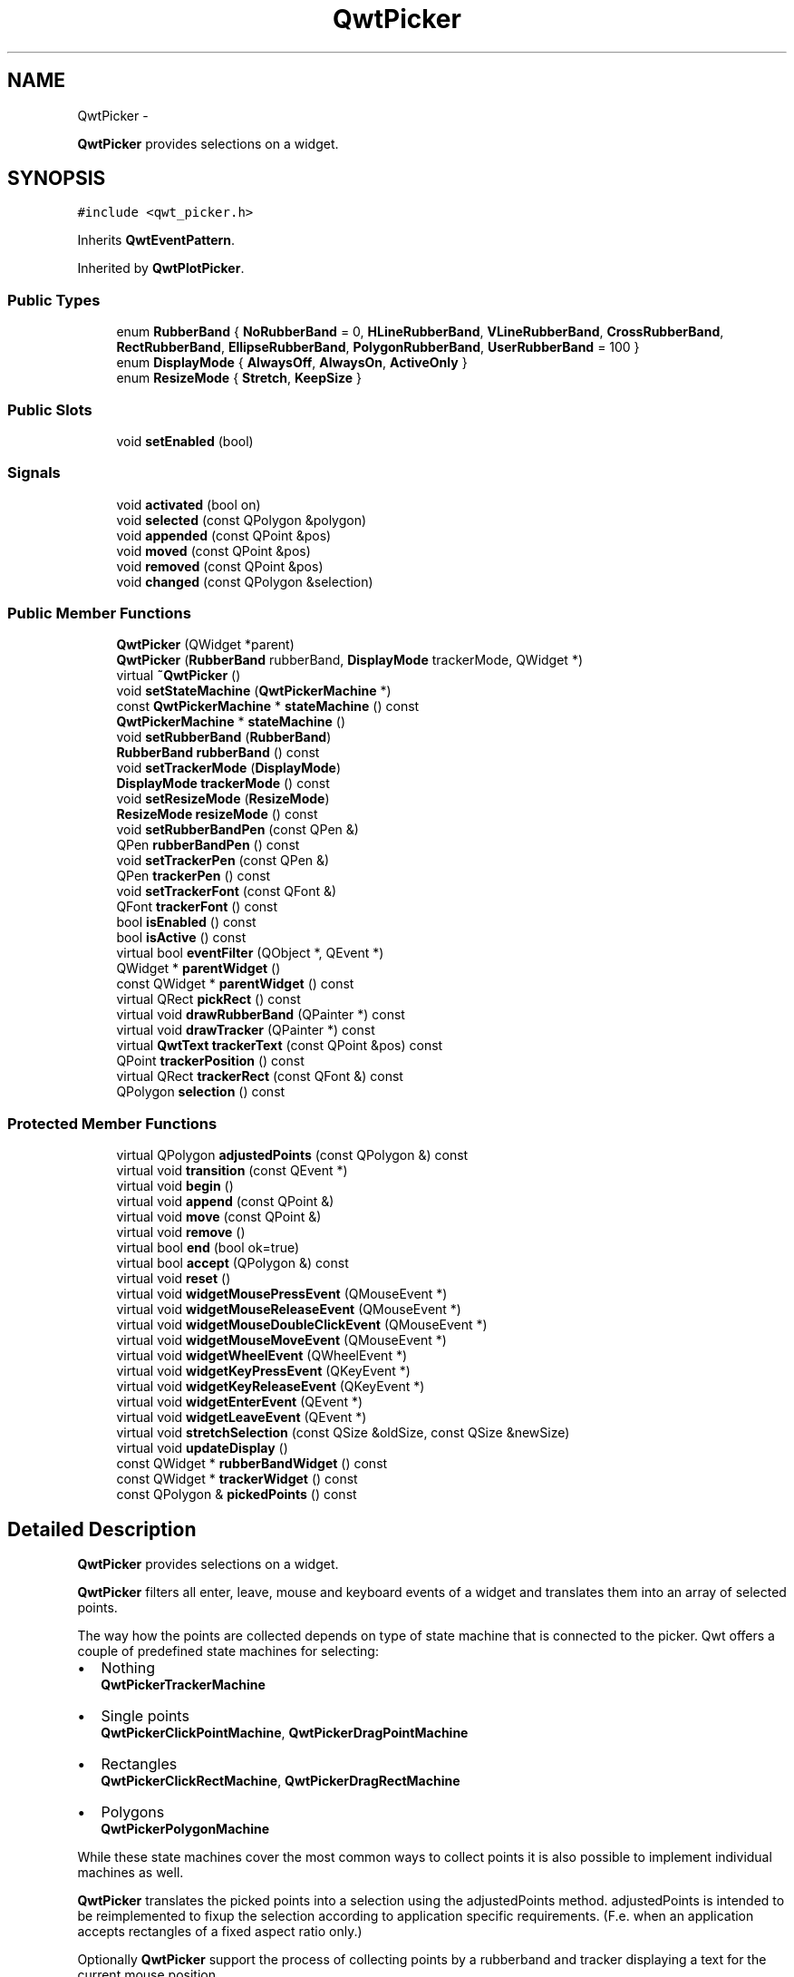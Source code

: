 .TH "QwtPicker" 3 "Fri Apr 15 2011" "Version 6.0.0" "Qwt User's Guide" \" -*- nroff -*-
.ad l
.nh
.SH NAME
QwtPicker \- 
.PP
\fBQwtPicker\fP provides selections on a widget.  

.SH SYNOPSIS
.br
.PP
.PP
\fC#include <qwt_picker.h>\fP
.PP
Inherits \fBQwtEventPattern\fP.
.PP
Inherited by \fBQwtPlotPicker\fP.
.SS "Public Types"

.in +1c
.ti -1c
.RI "enum \fBRubberBand\fP { \fBNoRubberBand\fP =  0, \fBHLineRubberBand\fP, \fBVLineRubberBand\fP, \fBCrossRubberBand\fP, \fBRectRubberBand\fP, \fBEllipseRubberBand\fP, \fBPolygonRubberBand\fP, \fBUserRubberBand\fP =  100 }"
.br
.ti -1c
.RI "enum \fBDisplayMode\fP { \fBAlwaysOff\fP, \fBAlwaysOn\fP, \fBActiveOnly\fP }"
.br
.ti -1c
.RI "enum \fBResizeMode\fP { \fBStretch\fP, \fBKeepSize\fP }"
.br
.in -1c
.SS "Public Slots"

.in +1c
.ti -1c
.RI "void \fBsetEnabled\fP (bool)"
.br
.in -1c
.SS "Signals"

.in +1c
.ti -1c
.RI "void \fBactivated\fP (bool on)"
.br
.ti -1c
.RI "void \fBselected\fP (const QPolygon &polygon)"
.br
.ti -1c
.RI "void \fBappended\fP (const QPoint &pos)"
.br
.ti -1c
.RI "void \fBmoved\fP (const QPoint &pos)"
.br
.ti -1c
.RI "void \fBremoved\fP (const QPoint &pos)"
.br
.ti -1c
.RI "void \fBchanged\fP (const QPolygon &selection)"
.br
.in -1c
.SS "Public Member Functions"

.in +1c
.ti -1c
.RI "\fBQwtPicker\fP (QWidget *parent)"
.br
.ti -1c
.RI "\fBQwtPicker\fP (\fBRubberBand\fP rubberBand, \fBDisplayMode\fP trackerMode, QWidget *)"
.br
.ti -1c
.RI "virtual \fB~QwtPicker\fP ()"
.br
.ti -1c
.RI "void \fBsetStateMachine\fP (\fBQwtPickerMachine\fP *)"
.br
.ti -1c
.RI "const \fBQwtPickerMachine\fP * \fBstateMachine\fP () const "
.br
.ti -1c
.RI "\fBQwtPickerMachine\fP * \fBstateMachine\fP ()"
.br
.ti -1c
.RI "void \fBsetRubberBand\fP (\fBRubberBand\fP)"
.br
.ti -1c
.RI "\fBRubberBand\fP \fBrubberBand\fP () const "
.br
.ti -1c
.RI "void \fBsetTrackerMode\fP (\fBDisplayMode\fP)"
.br
.ti -1c
.RI "\fBDisplayMode\fP \fBtrackerMode\fP () const "
.br
.ti -1c
.RI "void \fBsetResizeMode\fP (\fBResizeMode\fP)"
.br
.ti -1c
.RI "\fBResizeMode\fP \fBresizeMode\fP () const "
.br
.ti -1c
.RI "void \fBsetRubberBandPen\fP (const QPen &)"
.br
.ti -1c
.RI "QPen \fBrubberBandPen\fP () const "
.br
.ti -1c
.RI "void \fBsetTrackerPen\fP (const QPen &)"
.br
.ti -1c
.RI "QPen \fBtrackerPen\fP () const "
.br
.ti -1c
.RI "void \fBsetTrackerFont\fP (const QFont &)"
.br
.ti -1c
.RI "QFont \fBtrackerFont\fP () const "
.br
.ti -1c
.RI "bool \fBisEnabled\fP () const "
.br
.ti -1c
.RI "bool \fBisActive\fP () const "
.br
.ti -1c
.RI "virtual bool \fBeventFilter\fP (QObject *, QEvent *)"
.br
.ti -1c
.RI "QWidget * \fBparentWidget\fP ()"
.br
.ti -1c
.RI "const QWidget * \fBparentWidget\fP () const "
.br
.ti -1c
.RI "virtual QRect \fBpickRect\fP () const "
.br
.ti -1c
.RI "virtual void \fBdrawRubberBand\fP (QPainter *) const "
.br
.ti -1c
.RI "virtual void \fBdrawTracker\fP (QPainter *) const "
.br
.ti -1c
.RI "virtual \fBQwtText\fP \fBtrackerText\fP (const QPoint &pos) const "
.br
.ti -1c
.RI "QPoint \fBtrackerPosition\fP () const "
.br
.ti -1c
.RI "virtual QRect \fBtrackerRect\fP (const QFont &) const "
.br
.ti -1c
.RI "QPolygon \fBselection\fP () const "
.br
.in -1c
.SS "Protected Member Functions"

.in +1c
.ti -1c
.RI "virtual QPolygon \fBadjustedPoints\fP (const QPolygon &) const "
.br
.ti -1c
.RI "virtual void \fBtransition\fP (const QEvent *)"
.br
.ti -1c
.RI "virtual void \fBbegin\fP ()"
.br
.ti -1c
.RI "virtual void \fBappend\fP (const QPoint &)"
.br
.ti -1c
.RI "virtual void \fBmove\fP (const QPoint &)"
.br
.ti -1c
.RI "virtual void \fBremove\fP ()"
.br
.ti -1c
.RI "virtual bool \fBend\fP (bool ok=true)"
.br
.ti -1c
.RI "virtual bool \fBaccept\fP (QPolygon &) const "
.br
.ti -1c
.RI "virtual void \fBreset\fP ()"
.br
.ti -1c
.RI "virtual void \fBwidgetMousePressEvent\fP (QMouseEvent *)"
.br
.ti -1c
.RI "virtual void \fBwidgetMouseReleaseEvent\fP (QMouseEvent *)"
.br
.ti -1c
.RI "virtual void \fBwidgetMouseDoubleClickEvent\fP (QMouseEvent *)"
.br
.ti -1c
.RI "virtual void \fBwidgetMouseMoveEvent\fP (QMouseEvent *)"
.br
.ti -1c
.RI "virtual void \fBwidgetWheelEvent\fP (QWheelEvent *)"
.br
.ti -1c
.RI "virtual void \fBwidgetKeyPressEvent\fP (QKeyEvent *)"
.br
.ti -1c
.RI "virtual void \fBwidgetKeyReleaseEvent\fP (QKeyEvent *)"
.br
.ti -1c
.RI "virtual void \fBwidgetEnterEvent\fP (QEvent *)"
.br
.ti -1c
.RI "virtual void \fBwidgetLeaveEvent\fP (QEvent *)"
.br
.ti -1c
.RI "virtual void \fBstretchSelection\fP (const QSize &oldSize, const QSize &newSize)"
.br
.ti -1c
.RI "virtual void \fBupdateDisplay\fP ()"
.br
.ti -1c
.RI "const QWidget * \fBrubberBandWidget\fP () const "
.br
.ti -1c
.RI "const QWidget * \fBtrackerWidget\fP () const "
.br
.ti -1c
.RI "const QPolygon & \fBpickedPoints\fP () const "
.br
.in -1c
.SH "Detailed Description"
.PP 
\fBQwtPicker\fP provides selections on a widget. 

\fBQwtPicker\fP filters all enter, leave, mouse and keyboard events of a widget and translates them into an array of selected points.
.PP
The way how the points are collected depends on type of state machine that is connected to the picker. Qwt offers a couple of predefined state machines for selecting:
.PP
.IP "\(bu" 2
Nothing
.br
 \fBQwtPickerTrackerMachine\fP
.IP "\(bu" 2
Single points
.br
 \fBQwtPickerClickPointMachine\fP, \fBQwtPickerDragPointMachine\fP
.IP "\(bu" 2
Rectangles
.br
 \fBQwtPickerClickRectMachine\fP, \fBQwtPickerDragRectMachine\fP
.IP "\(bu" 2
Polygons
.br
 \fBQwtPickerPolygonMachine\fP
.PP
.PP
While these state machines cover the most common ways to collect points it is also possible to implement individual machines as well.
.PP
\fBQwtPicker\fP translates the picked points into a selection using the adjustedPoints method. adjustedPoints is intended to be reimplemented to fixup the selection according to application specific requirements. (F.e. when an application accepts rectangles of a fixed aspect ratio only.)
.PP
Optionally \fBQwtPicker\fP support the process of collecting points by a rubberband and tracker displaying a text for the current mouse position.
.PP
\fBExample\fP
.RS 4

.PP
.nf
#include <qwt_picker.h>
#include <qwt_picker_machine.h>

QwtPicker *picker = new QwtPicker(widget);
picker->setStateMachine(new QwtPickerDragRectMachine);
picker->setTrackerMode(QwtPicker::ActiveOnly);
picker->setRubberBand(QwtPicker::RectRubberBand); 
.fi
.PP

.br
.RE
.PP
The state machine triggers the following commands:
.PP
.IP "\(bu" 2
\fBbegin()\fP
.br
 Activate/Initialize the selection.
.IP "\(bu" 2
\fBappend()\fP
.br
 Add a new point
.IP "\(bu" 2
\fBmove()\fP 
.br
 Change the position of the last point.
.IP "\(bu" 2
\fBremove()\fP
.br
 Remove the last point.
.IP "\(bu" 2
\fBend()\fP
.br
 Terminate the selection and call accept to validate the picked points.
.PP
.PP
The picker is active (\fBisActive()\fP), between \fBbegin()\fP and \fBend()\fP. In active state the rubberband is displayed, and the tracker is visible in case of trackerMode is ActiveOnly or AlwaysOn.
.PP
The cursor can be moved using the arrow keys. All selections can be aborted using the abort key. (\fBQwtEventPattern::KeyPatternCode\fP)
.PP
\fBWarning:\fP
.RS 4
In case of QWidget::NoFocus the focus policy of the observed widget is set to QWidget::WheelFocus and mouse tracking will be manipulated while the picker is active, or if \fBtrackerMode()\fP is AlwayOn. 
.RE
.PP

.SH "Member Enumeration Documentation"
.PP 
.SS "enum \fBQwtPicker::DisplayMode\fP"
.PP
Display mode. \fBSee also:\fP
.RS 4
\fBsetTrackerMode()\fP, \fBtrackerMode()\fP, \fBisActive()\fP 
.RE
.PP

.PP
\fBEnumerator: \fP
.in +1c
.TP
\fB\fIAlwaysOff \fP\fP
Display never. 
.TP
\fB\fIAlwaysOn \fP\fP
Display always. 
.TP
\fB\fIActiveOnly \fP\fP
Display only when the selection is active. 
.SS "enum \fBQwtPicker::ResizeMode\fP"Controls what to do with the selected points of an active selection when the observed widget is resized.
.PP
The default value is \fBQwtPicker::Stretch\fP. 
.PP
\fBSee also:\fP
.RS 4
\fBsetResizeMode()\fP 
.RE
.PP

.PP
\fBEnumerator: \fP
.in +1c
.TP
\fB\fIStretch \fP\fP
All points are scaled according to the new size,. 
.TP
\fB\fIKeepSize \fP\fP
All points remain unchanged. 
.SS "enum \fBQwtPicker::RubberBand\fP"Rubberband style
.PP
The default value is \fBQwtPicker::NoRubberBand\fP. 
.PP
\fBSee also:\fP
.RS 4
\fBsetRubberBand()\fP, \fBrubberBand()\fP 
.RE
.PP

.PP
\fBEnumerator: \fP
.in +1c
.TP
\fB\fINoRubberBand \fP\fP
No rubberband. 
.TP
\fB\fIHLineRubberBand \fP\fP
A horizontal line ( only for QwtPicker::PointSelection ) 
.TP
\fB\fIVLineRubberBand \fP\fP
A vertical line ( only for QwtPicker::PointSelection ) 
.TP
\fB\fICrossRubberBand \fP\fP
A crosshair ( only for QwtPicker::PointSelection ) 
.TP
\fB\fIRectRubberBand \fP\fP
A rectangle ( only for QwtPicker::RectSelection ) 
.TP
\fB\fIEllipseRubberBand \fP\fP
An ellipse ( only for QwtPicker::RectSelection ) 
.TP
\fB\fIPolygonRubberBand \fP\fP
A polygon ( only for \fBQwtPicker\fP::&PolygonSelection ) 
.TP
\fB\fIUserRubberBand \fP\fP
Values >= UserRubberBand can be used to define additional rubber bands. 
.SH "Constructor & Destructor Documentation"
.PP 
.SS "QwtPicker::QwtPicker (QWidget *parent)\fC [explicit]\fP"Constructor
.PP
Creates an picker that is enabled, but without a state machine. rubberband and tracker are disabled.
.PP
\fBParameters:\fP
.RS 4
\fIparent\fP Parent widget, that will be observed 
.RE
.PP

.SS "QwtPicker::QwtPicker (\fBRubberBand\fPrubberBand, \fBDisplayMode\fPtrackerMode, QWidget *parent)\fC [explicit]\fP"Constructor
.PP
\fBParameters:\fP
.RS 4
\fIrubberBand\fP Rubberband style 
.br
\fItrackerMode\fP Tracker mode 
.br
\fIparent\fP Parent widget, that will be observed 
.RE
.PP

.SS "QwtPicker::~QwtPicker ()\fC [virtual]\fP"
.PP
Destructor. 
.SH "Member Function Documentation"
.PP 
.SS "bool QwtPicker::accept (QPolygon &selection) const\fC [protected, virtual]\fP"
.PP
Validate and fixup the selection. Accepts all selections unmodified
.PP
\fBParameters:\fP
.RS 4
\fIselection\fP Selection to validate and fixup 
.RE
.PP
\fBReturns:\fP
.RS 4
true, when accepted, false otherwise 
.RE
.PP

.PP
Reimplemented in \fBQwtPlotZoomer\fP.
.SS "void QwtPicker::activated (boolon)\fC [signal]\fP"A signal indicating, when the picker has been activated. Together with \fBsetEnabled()\fP it can be used to implement selections with more than one picker.
.PP
\fBParameters:\fP
.RS 4
\fIon\fP True, when the picker has been activated 
.RE
.PP

.SS "QPolygon QwtPicker::adjustedPoints (const QPolygon &points) const\fC [protected, virtual]\fP"
.PP
Map the \fBpickedPoints()\fP into a \fBselection()\fP \fBadjustedPoints()\fP maps the points, that have been collected on the \fBparentWidget()\fP into a \fBselection()\fP. The default implementation simply returns the points unmodified.
.PP
The reason, why a \fBselection()\fP differs from the picked points depends on the application requirements. F.e. :
.PP
.IP "\(bu" 2
A rectangular selection might need to have a specific aspect ratio only.
.br

.IP "\(bu" 2
A selection could accept non intersecting polygons only.
.br

.IP "\(bu" 2
...
.br

.PP
.PP
The example below is for a rectangular selection, where the first point is the center of the selected rectangle. 
.PP
\fBExample\fP
.RS 4

.PP
.nf
QPolygon MyPicker::adjustedPoints(const QPolygon &points) const
{
    QPolygon adjusted;
    if ( points.size() == 2 )
    {
        const int width = qAbs(points[1].x() - points[0].x());
        const int height = qAbs(points[1].y() - points[0].y());

        QRect rect(0, 0, 2 * width, 2 * height);
        rect.moveCenter(points[0]);

        adjusted += rect.topLeft();
        adjusted += rect.bottomRight();
    }
    return adjusted;
}
.fi
.PP

.br
 
.RE
.PP

.SS "void QwtPicker::append (const QPoint &pos)\fC [protected, virtual]\fP"Append a point to the selection and update rubberband and tracker. The \fBappended()\fP signal is emitted.
.PP
\fBParameters:\fP
.RS 4
\fIpos\fP Additional point
.RE
.PP
\fBSee also:\fP
.RS 4
\fBisActive()\fP, \fBbegin()\fP, \fBend()\fP, \fBmove()\fP, \fBappended()\fP 
.RE
.PP

.PP
Reimplemented in \fBQwtPlotPicker\fP.
.SS "void QwtPicker::appended (const QPoint &pos)\fC [signal]\fP"A signal emitted when a point has been appended to the selection
.PP
\fBParameters:\fP
.RS 4
\fIpos\fP Position of the appended point. 
.RE
.PP
\fBSee also:\fP
.RS 4
\fBappend()\fP. \fBmoved()\fP 
.RE
.PP

.SS "void QwtPicker::begin ()\fC [protected, virtual]\fP"Open a selection setting the state to active
.PP
\fBSee also:\fP
.RS 4
\fBisActive()\fP, \fBend()\fP, \fBappend()\fP, \fBmove()\fP 
.RE
.PP

.PP
Reimplemented in \fBQwtPlotZoomer\fP.
.SS "void QwtPicker::changed (const QPolygon &selection)\fC [signal]\fP"A signal emitted when the active selection has been changed. This might happen when the observed widget is resized.
.PP
\fBParameters:\fP
.RS 4
\fIselection\fP Changed selection 
.RE
.PP
\fBSee also:\fP
.RS 4
\fBstretchSelection()\fP 
.RE
.PP

.SS "void QwtPicker::drawRubberBand (QPainter *painter) const\fC [virtual]\fP"Draw a rubberband, depending on \fBrubberBand()\fP
.PP
\fBParameters:\fP
.RS 4
\fIpainter\fP Painter, initialized with clip rect
.RE
.PP
\fBSee also:\fP
.RS 4
\fBrubberBand()\fP, \fBRubberBand\fP 
.RE
.PP

.SS "void QwtPicker::drawTracker (QPainter *painter) const\fC [virtual]\fP"Draw the tracker
.PP
\fBParameters:\fP
.RS 4
\fIpainter\fP Painter 
.RE
.PP
\fBSee also:\fP
.RS 4
\fBtrackerRect()\fP, \fBtrackerText()\fP 
.RE
.PP

.SS "bool QwtPicker::end (boolok = \fCtrue\fP)\fC [protected, virtual]\fP"
.PP
Close a selection setting the state to inactive. The selection is validated and maybe fixed by \fBaccept()\fP.
.PP
\fBParameters:\fP
.RS 4
\fIok\fP If true, complete the selection and emit a selected signal otherwise discard the selection. 
.RE
.PP
\fBReturns:\fP
.RS 4
true if the selection is accepted, false otherwise 
.RE
.PP
\fBSee also:\fP
.RS 4
\fBisActive()\fP, \fBbegin()\fP, \fBappend()\fP, \fBmove()\fP, \fBselected()\fP, \fBaccept()\fP 
.RE
.PP

.PP
Reimplemented in \fBQwtPlotPicker\fP, and \fBQwtPlotZoomer\fP.
.SS "bool QwtPicker::eventFilter (QObject *o, QEvent *e)\fC [virtual]\fP"
.PP
Event filter. When \fBisEnabled()\fP == true all events of the observed widget are filtered. Mouse and keyboard events are translated into widgetMouse- and widgetKey- and widgetWheel-events. Paint and Resize events are handled to keep rubberband and tracker up to date.
.PP
\fBSee also:\fP
.RS 4
event(), \fBwidgetEnterEvent()\fP, \fBwidgetLeaveEvent()\fP, \fBwidgetMousePressEvent()\fP, \fBwidgetMouseReleaseEvent()\fP, \fBwidgetMouseDoubleClickEvent()\fP, \fBwidgetMouseMoveEvent()\fP, \fBwidgetWheelEvent()\fP, \fBwidgetKeyPressEvent()\fP, \fBwidgetKeyReleaseEvent()\fP 
.RE
.PP

.SS "bool QwtPicker::isActive () const"A picker is active between \fBbegin()\fP and \fBend()\fP. 
.PP
\fBReturns:\fP
.RS 4
true if the selection is active. 
.RE
.PP

.SS "bool QwtPicker::isEnabled () const"\fBReturns:\fP
.RS 4
true when enabled, false otherwise 
.RE
.PP
\fBSee also:\fP
.RS 4
\fBsetEnabled()\fP, \fBeventFilter()\fP 
.RE
.PP

.SS "void QwtPicker::move (const QPoint &pos)\fC [protected, virtual]\fP"Move the last point of the selection The \fBmoved()\fP signal is emitted.
.PP
\fBParameters:\fP
.RS 4
\fIpos\fP New position 
.RE
.PP
\fBSee also:\fP
.RS 4
\fBisActive()\fP, \fBbegin()\fP, \fBend()\fP, \fBappend()\fP 
.RE
.PP

.PP
Reimplemented in \fBQwtPlotPicker\fP.
.SS "void QwtPicker::moved (const QPoint &pos)\fC [signal]\fP"A signal emitted whenever the last appended point of the selection has been moved.
.PP
\fBParameters:\fP
.RS 4
\fIpos\fP Position of the moved last point of the selection. 
.RE
.PP
\fBSee also:\fP
.RS 4
\fBmove()\fP, \fBappended()\fP 
.RE
.PP

.SS "QWidget * QwtPicker::parentWidget ()"
.PP
Return the parent widget, where the selection happens. 
.SS "const QWidget * QwtPicker::parentWidget () const"
.PP
Return the parent widget, where the selection happens. 
.SS "const QPolygon & QwtPicker::pickedPoints () const\fC [protected]\fP"Return the points, that have been collected so far. The \fBselection()\fP is calculated from the \fBpickedPoints()\fP in \fBadjustedPoints()\fP. 
.PP
\fBReturns:\fP
.RS 4
Picked points 
.RE
.PP

.SS "QRect QwtPicker::pickRect () const\fC [virtual]\fP"Find the area of the observed widget, where selection might happen.
.PP
\fBReturns:\fP
.RS 4
QFrame::contentsRect() if it is a QFrame, QWidget::rect() otherwise. 
.RE
.PP

.SS "void QwtPicker::remove ()\fC [protected, virtual]\fP"Remove the last point of the selection The \fBremoved()\fP signal is emitted.
.PP
\fBSee also:\fP
.RS 4
\fBisActive()\fP, \fBbegin()\fP, \fBend()\fP, \fBappend()\fP, \fBmove()\fP 
.RE
.PP

.SS "void QwtPicker::removed (const QPoint &pos)\fC [signal]\fP"A signal emitted whenever the last appended point of the selection has been removed.
.PP
\fBSee also:\fP
.RS 4
\fBremove()\fP, \fBappended()\fP 
.RE
.PP

.SS "void QwtPicker::reset ()\fC [protected, virtual]\fP"Reset the state machine and terminate (end(false)) the selection 
.SS "\fBQwtPicker::ResizeMode\fP QwtPicker::resizeMode () const"\fBReturns:\fP
.RS 4
Resize mode 
.RE
.PP
\fBSee also:\fP
.RS 4
\fBsetResizeMode()\fP, \fBResizeMode\fP 
.RE
.PP

.SS "\fBQwtPicker::RubberBand\fP QwtPicker::rubberBand () const"\fBReturns:\fP
.RS 4
Rubberband style 
.RE
.PP
\fBSee also:\fP
.RS 4
\fBsetRubberBand()\fP, \fBRubberBand\fP, \fBrubberBandPen()\fP 
.RE
.PP

.SS "QPen QwtPicker::rubberBandPen () const"\fBReturns:\fP
.RS 4
Rubberband pen 
.RE
.PP
\fBSee also:\fP
.RS 4
\fBsetRubberBandPen()\fP, \fBrubberBand()\fP 
.RE
.PP

.SS "const QWidget * QwtPicker::rubberBandWidget () const\fC [protected]\fP"\fBReturns:\fP
.RS 4
Widget displaying the rubberband 
.RE
.PP

.SS "void QwtPicker::selected (const QPolygon &polygon)\fC [signal]\fP"A signal emitting the selected points, at the end of a selection.
.PP
\fBParameters:\fP
.RS 4
\fIpolygon\fP Selected points 
.RE
.PP

.SS "QPolygon QwtPicker::selection () const"\fBReturns:\fP
.RS 4
Selected points 
.RE
.PP
\fBSee also:\fP
.RS 4
\fBpickedPoints()\fP, \fBadjustedPoints()\fP 
.RE
.PP

.SS "void QwtPicker::setEnabled (boolenabled)\fC [slot]\fP"
.PP
En/disable the picker. When enabled is true an event filter is installed for the observed widget, otherwise the event filter is removed.
.PP
\fBParameters:\fP
.RS 4
\fIenabled\fP true or false 
.RE
.PP
\fBSee also:\fP
.RS 4
\fBisEnabled()\fP, \fBeventFilter()\fP 
.RE
.PP

.SS "void QwtPicker::setResizeMode (\fBResizeMode\fPmode)"
.PP
Set the resize mode. The resize mode controls what to do with the selected points of an active selection when the observed widget is resized.
.PP
Stretch means the points are scaled according to the new size, KeepSize means the points remain unchanged.
.PP
The default mode is Stretch.
.PP
\fBParameters:\fP
.RS 4
\fImode\fP Resize mode 
.RE
.PP
\fBSee also:\fP
.RS 4
\fBresizeMode()\fP, \fBResizeMode\fP 
.RE
.PP

.SS "void QwtPicker::setRubberBand (\fBRubberBand\fPrubberBand)"Set the rubberband style
.PP
\fBParameters:\fP
.RS 4
\fIrubberBand\fP Rubberband style The default value is NoRubberBand.
.RE
.PP
\fBSee also:\fP
.RS 4
\fBrubberBand()\fP, \fBRubberBand\fP, \fBsetRubberBandPen()\fP 
.RE
.PP

.SS "void QwtPicker::setRubberBandPen (const QPen &pen)"Set the pen for the rubberband
.PP
\fBParameters:\fP
.RS 4
\fIpen\fP Rubberband pen 
.RE
.PP
\fBSee also:\fP
.RS 4
\fBrubberBandPen()\fP, \fBsetRubberBand()\fP 
.RE
.PP

.SS "void QwtPicker::setStateMachine (\fBQwtPickerMachine\fP *stateMachine)"Set a state machine and delete the previous one
.PP
\fBParameters:\fP
.RS 4
\fIstateMachine\fP State machine 
.RE
.PP
\fBSee also:\fP
.RS 4
\fBstateMachine()\fP 
.RE
.PP

.SS "void QwtPicker::setTrackerFont (const QFont &font)"Set the font for the tracker
.PP
\fBParameters:\fP
.RS 4
\fIfont\fP Tracker font 
.RE
.PP
\fBSee also:\fP
.RS 4
\fBtrackerFont()\fP, \fBsetTrackerMode()\fP, \fBsetTrackerPen()\fP 
.RE
.PP

.SS "void QwtPicker::setTrackerMode (\fBDisplayMode\fPmode)"
.PP
Set the display mode of the tracker. A tracker displays information about current position of the cursor as a string. The display mode controls if the tracker has to be displayed whenever the observed widget has focus and cursor (AlwaysOn), never (AlwaysOff), or only when the selection is active (ActiveOnly).
.PP
\fBParameters:\fP
.RS 4
\fImode\fP Tracker display mode
.RE
.PP
\fBWarning:\fP
.RS 4
In case of AlwaysOn, mouseTracking will be enabled for the observed widget. 
.RE
.PP
\fBSee also:\fP
.RS 4
\fBtrackerMode()\fP, \fBDisplayMode\fP 
.RE
.PP

.SS "void QwtPicker::setTrackerPen (const QPen &pen)"Set the pen for the tracker
.PP
\fBParameters:\fP
.RS 4
\fIpen\fP Tracker pen 
.RE
.PP
\fBSee also:\fP
.RS 4
\fBtrackerPen()\fP, \fBsetTrackerMode()\fP, \fBsetTrackerFont()\fP 
.RE
.PP

.SS "const \fBQwtPickerMachine\fP * QwtPicker::stateMachine () const"\fBReturns:\fP
.RS 4
Assigned state machine 
.RE
.PP
\fBSee also:\fP
.RS 4
\fBsetStateMachine()\fP 
.RE
.PP

.SS "\fBQwtPickerMachine\fP * QwtPicker::stateMachine ()"\fBReturns:\fP
.RS 4
Assigned state machine 
.RE
.PP
\fBSee also:\fP
.RS 4
\fBsetStateMachine()\fP 
.RE
.PP

.SS "void QwtPicker::stretchSelection (const QSize &oldSize, const QSize &newSize)\fC [protected, virtual]\fP"Scale the selection by the ratios of oldSize and newSize The \fBchanged()\fP signal is emitted.
.PP
\fBParameters:\fP
.RS 4
\fIoldSize\fP Previous size 
.br
\fInewSize\fP Current size
.RE
.PP
\fBSee also:\fP
.RS 4
\fBResizeMode\fP, \fBsetResizeMode()\fP, \fBresizeMode()\fP 
.RE
.PP

.SS "QFont QwtPicker::trackerFont () const"\fBReturns:\fP
.RS 4
Tracker font 
.RE
.PP
\fBSee also:\fP
.RS 4
\fBsetTrackerFont()\fP, \fBtrackerMode()\fP, \fBtrackerPen()\fP 
.RE
.PP

.SS "\fBQwtPicker::DisplayMode\fP QwtPicker::trackerMode () const"\fBReturns:\fP
.RS 4
Tracker display mode 
.RE
.PP
\fBSee also:\fP
.RS 4
\fBsetTrackerMode()\fP, \fBDisplayMode\fP 
.RE
.PP

.SS "QPen QwtPicker::trackerPen () const"\fBReturns:\fP
.RS 4
Tracker pen 
.RE
.PP
\fBSee also:\fP
.RS 4
\fBsetTrackerPen()\fP, \fBtrackerMode()\fP, \fBtrackerFont()\fP 
.RE
.PP

.SS "QPoint QwtPicker::trackerPosition () const"\fBReturns:\fP
.RS 4
Current position of the tracker 
.RE
.PP

.SS "QRect QwtPicker::trackerRect (const QFont &font) const\fC [virtual]\fP"Calculate the bounding rectangle for the tracker text from the current position of the tracker
.PP
\fBParameters:\fP
.RS 4
\fIfont\fP Font of the tracker text 
.RE
.PP
\fBReturns:\fP
.RS 4
Bounding rectangle of the tracker text
.RE
.PP
\fBSee also:\fP
.RS 4
\fBtrackerPosition()\fP 
.RE
.PP

.SS "\fBQwtText\fP QwtPicker::trackerText (const QPoint &pos) const\fC [virtual]\fP"
.PP
Return the label for a position. In case of HLineRubberBand the label is the value of the y position, in case of VLineRubberBand the value of the x position. Otherwise the label contains x and y position separated by a ',' .
.PP
The format for the string conversion is '%d'.
.PP
\fBParameters:\fP
.RS 4
\fIpos\fP Position 
.RE
.PP
\fBReturns:\fP
.RS 4
Converted position as string 
.RE
.PP

.PP
Reimplemented in \fBQwtPlotPicker\fP.
.SS "const QWidget * QwtPicker::trackerWidget () const\fC [protected]\fP"\fBReturns:\fP
.RS 4
Widget displaying the tracker text 
.RE
.PP

.SS "void QwtPicker::transition (const QEvent *e)\fC [protected, virtual]\fP"Passes an event to the state machine and executes the resulting commands. Append and Move commands use the current position of the cursor (QCursor::pos()).
.PP
\fBParameters:\fP
.RS 4
\fIe\fP Event 
.RE
.PP

.SS "void QwtPicker::updateDisplay ()\fC [protected, virtual]\fP"
.PP
Update the state of rubberband and tracker label. 
.SS "void QwtPicker::widgetEnterEvent (QEvent *event)\fC [protected, virtual]\fP"Handle a enter event for the observed widget.
.PP
\fBSee also:\fP
.RS 4
\fBeventFilter()\fP, \fBwidgetMousePressEvent()\fP, \fBwidgetMouseReleaseEvent()\fP, \fBwidgetMouseDoubleClickEvent()\fP, \fBwidgetWheelEvent()\fP, \fBwidgetKeyPressEvent()\fP, \fBwidgetKeyReleaseEvent()\fP 
.RE
.PP

.SS "void QwtPicker::widgetKeyPressEvent (QKeyEvent *ke)\fC [protected, virtual]\fP"Handle a key press event for the observed widget.
.PP
Selections can be completely done by the keyboard. The arrow keys move the cursor, the abort key aborts a selection. All other keys are handled by the current state machine.
.PP
\fBSee also:\fP
.RS 4
\fBeventFilter()\fP, \fBwidgetMousePressEvent()\fP, \fBwidgetMouseReleaseEvent()\fP, \fBwidgetMouseDoubleClickEvent()\fP, \fBwidgetMouseMoveEvent()\fP, \fBwidgetWheelEvent()\fP, \fBwidgetKeyReleaseEvent()\fP, \fBstateMachine()\fP, \fBQwtEventPattern::KeyPatternCode\fP 
.RE
.PP

.PP
Reimplemented in \fBQwtPlotZoomer\fP.
.SS "void QwtPicker::widgetKeyReleaseEvent (QKeyEvent *ke)\fC [protected, virtual]\fP"Handle a key release event for the observed widget.
.PP
Passes the event to the state machine.
.PP
\fBSee also:\fP
.RS 4
\fBeventFilter()\fP, \fBwidgetMousePressEvent()\fP, \fBwidgetMouseReleaseEvent()\fP, \fBwidgetMouseDoubleClickEvent()\fP, \fBwidgetMouseMoveEvent()\fP, \fBwidgetWheelEvent()\fP, \fBwidgetKeyPressEvent()\fP, \fBstateMachine()\fP 
.RE
.PP

.SS "void QwtPicker::widgetLeaveEvent (QEvent *event)\fC [protected, virtual]\fP"Handle a leave event for the observed widget.
.PP
\fBSee also:\fP
.RS 4
\fBeventFilter()\fP, \fBwidgetMousePressEvent()\fP, \fBwidgetMouseReleaseEvent()\fP, \fBwidgetMouseDoubleClickEvent()\fP, \fBwidgetWheelEvent()\fP, \fBwidgetKeyPressEvent()\fP, \fBwidgetKeyReleaseEvent()\fP 
.RE
.PP

.SS "void QwtPicker::widgetMouseDoubleClickEvent (QMouseEvent *me)\fC [protected, virtual]\fP"Handle mouse double click event for the observed widget.
.PP
Empty implementation, does nothing.
.PP
\fBSee also:\fP
.RS 4
\fBeventFilter()\fP, \fBwidgetMousePressEvent()\fP, \fBwidgetMouseReleaseEvent()\fP, \fBwidgetMouseMoveEvent()\fP, \fBwidgetWheelEvent()\fP, \fBwidgetKeyPressEvent()\fP, \fBwidgetKeyReleaseEvent()\fP 
.RE
.PP

.SS "void QwtPicker::widgetMouseMoveEvent (QMouseEvent *e)\fC [protected, virtual]\fP"Handle a mouse move event for the observed widget.
.PP
\fBSee also:\fP
.RS 4
\fBeventFilter()\fP, \fBwidgetMousePressEvent()\fP, \fBwidgetMouseReleaseEvent()\fP, \fBwidgetMouseDoubleClickEvent()\fP, \fBwidgetWheelEvent()\fP, \fBwidgetKeyPressEvent()\fP, \fBwidgetKeyReleaseEvent()\fP 
.RE
.PP

.SS "void QwtPicker::widgetMousePressEvent (QMouseEvent *e)\fC [protected, virtual]\fP"Handle a mouse press event for the observed widget.
.PP
\fBSee also:\fP
.RS 4
\fBeventFilter()\fP, \fBwidgetMouseReleaseEvent()\fP, \fBwidgetMouseDoubleClickEvent()\fP, \fBwidgetMouseMoveEvent()\fP, \fBwidgetWheelEvent()\fP, \fBwidgetKeyPressEvent()\fP, \fBwidgetKeyReleaseEvent()\fP 
.RE
.PP

.SS "void QwtPicker::widgetMouseReleaseEvent (QMouseEvent *e)\fC [protected, virtual]\fP"Handle a mouse relase event for the observed widget.
.PP
\fBSee also:\fP
.RS 4
\fBeventFilter()\fP, \fBwidgetMousePressEvent()\fP, \fBwidgetMouseDoubleClickEvent()\fP, \fBwidgetMouseMoveEvent()\fP, \fBwidgetWheelEvent()\fP, \fBwidgetKeyPressEvent()\fP, \fBwidgetKeyReleaseEvent()\fP 
.RE
.PP

.PP
Reimplemented in \fBQwtPlotZoomer\fP.
.SS "void QwtPicker::widgetWheelEvent (QWheelEvent *e)\fC [protected, virtual]\fP"Handle a wheel event for the observed widget.
.PP
Move the last point of the selection in case of \fBisActive()\fP == true
.PP
\fBSee also:\fP
.RS 4
\fBeventFilter()\fP, \fBwidgetMousePressEvent()\fP, \fBwidgetMouseReleaseEvent()\fP, \fBwidgetMouseDoubleClickEvent()\fP, \fBwidgetMouseMoveEvent()\fP, \fBwidgetKeyPressEvent()\fP, \fBwidgetKeyReleaseEvent()\fP 
.RE
.PP


.SH "Author"
.PP 
Generated automatically by Doxygen for Qwt User's Guide from the source code.
